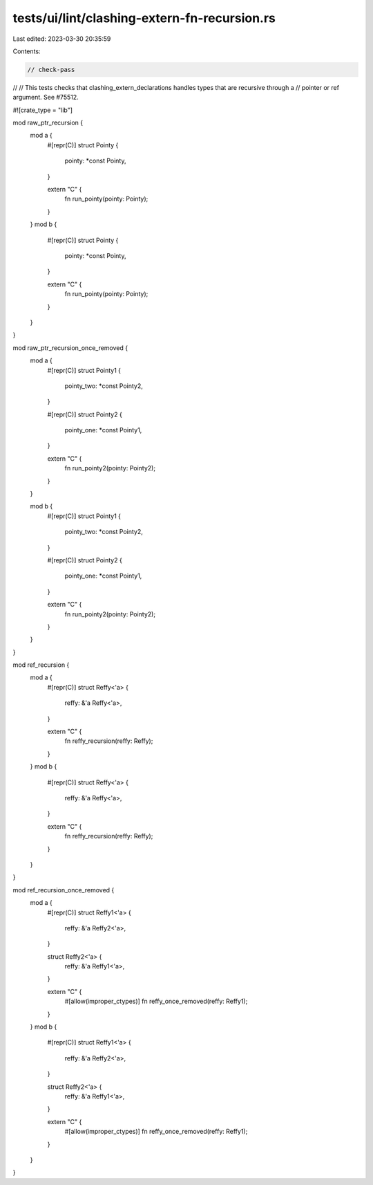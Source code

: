 tests/ui/lint/clashing-extern-fn-recursion.rs
=============================================

Last edited: 2023-03-30 20:35:59

Contents:

.. code-block:: rs

    // check-pass
//
// This tests checks that clashing_extern_declarations handles types that are recursive through a
// pointer or ref argument. See #75512.

#![crate_type = "lib"]

mod raw_ptr_recursion {
    mod a {
        #[repr(C)]
        struct Pointy {
            pointy: *const Pointy,
        }

        extern "C" {
            fn run_pointy(pointy: Pointy);
        }
    }
    mod b {
        #[repr(C)]
        struct Pointy {
            pointy: *const Pointy,
        }

        extern "C" {
            fn run_pointy(pointy: Pointy);
        }
    }
}

mod raw_ptr_recursion_once_removed {
    mod a {
        #[repr(C)]
        struct Pointy1 {
            pointy_two: *const Pointy2,
        }

        #[repr(C)]
        struct Pointy2 {
            pointy_one: *const Pointy1,
        }

        extern "C" {
            fn run_pointy2(pointy: Pointy2);
        }
    }

    mod b {
        #[repr(C)]
        struct Pointy1 {
            pointy_two: *const Pointy2,
        }

        #[repr(C)]
        struct Pointy2 {
            pointy_one: *const Pointy1,
        }

        extern "C" {
            fn run_pointy2(pointy: Pointy2);
        }
    }
}

mod ref_recursion {
    mod a {
        #[repr(C)]
        struct Reffy<'a> {
            reffy: &'a Reffy<'a>,
        }

        extern "C" {
            fn reffy_recursion(reffy: Reffy);
        }
    }
    mod b {
        #[repr(C)]
        struct Reffy<'a> {
            reffy: &'a Reffy<'a>,
        }

        extern "C" {
            fn reffy_recursion(reffy: Reffy);
        }
    }
}

mod ref_recursion_once_removed {
    mod a {
        #[repr(C)]
        struct Reffy1<'a> {
            reffy: &'a Reffy2<'a>,
        }

        struct Reffy2<'a> {
            reffy: &'a Reffy1<'a>,
        }

        extern "C" {
            #[allow(improper_ctypes)]
            fn reffy_once_removed(reffy: Reffy1);
        }
    }
    mod b {
        #[repr(C)]
        struct Reffy1<'a> {
            reffy: &'a Reffy2<'a>,
        }

        struct Reffy2<'a> {
            reffy: &'a Reffy1<'a>,
        }

        extern "C" {
            #[allow(improper_ctypes)]
            fn reffy_once_removed(reffy: Reffy1);
        }
    }
}


